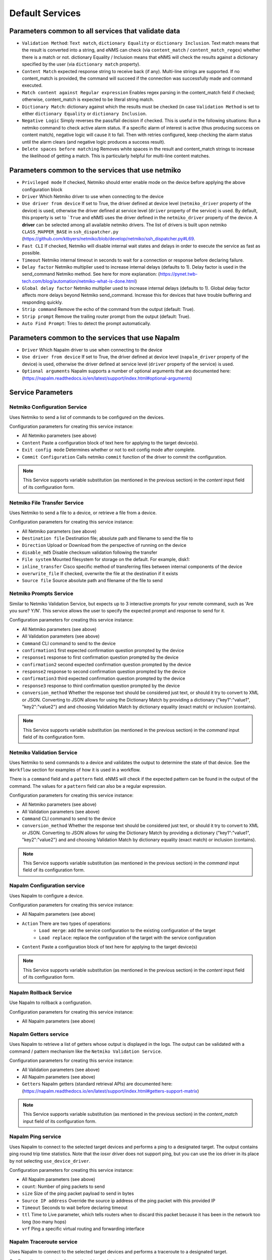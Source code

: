 ================
Default Services
================

Parameters common to all services that validate data
----------------------------------------------------

- ``Validation Method``: ``Text match``, ``dictionary Equality`` or ``dictionary Inclusion``. Text match means that the result is converted into a string, and eNMS can check (via ``content_match`` / ``content_match_regex``) whether there is a match or not. dictionary Equality / Inclusion means that eNMS will check the results against a dictionary specified by the user (via ``dictionary match`` property).
- ``Content Match`` expected response string to receive back (if any). Multi-line strings are supported. If no content_match is provided, the command will succeed if the connection was successfully made and command executed.
- ``Match content against Regular expression`` Enables regex parsing in the content_match field if checked; otherwise, content_match is expected to be literal string match.
- ``Dictionary Match``: dictionary against which the results must be checked (in case ``Validation Method`` is set to either ``dictionary Equality`` or ``dictionary Inclusion``.
- ``Negative Logic`` Simply reverses the pass/fail decision if checked. This is useful in the following situations:  Run a netmiko command to check active alarm status. If a specific alarm of interest is active (thus producing success on content match), negative logic will cause it to fail. Then with retries configured, keep checking the alarm status until the alarm clears (and negative logic produces a success result).
- ``Delete spaces before matching`` Removes white spaces in the result and content_match strings to increase the likelihood of getting a match. This is particularly helpful for multi-line content matches.

Parameters common to the services that use netmiko
--------------------------------------------------

- ``Privileged mode`` If checked, Netmiko should enter enable mode on the device before applying the above configuration block 
- ``Driver`` Which Netmiko driver to use when connecting to the device
- ``Use driver from device`` If set to True, the driver defined at device level (``netmiko_driver`` property of the device) is used, otherwise the driver defined at service level (``driver`` property of the service) is used. By default, this property is set to ```True`` and eNMS uses the driver defined in the ``netmiko_driver`` property of the device. A **driver** can be selected among all available netmiko drivers. The list of drivers is built upon netmiko ``CLASS_MAPPER_BASE`` in ``ssh_dispatcher.py`` (https://github.com/ktbyers/netmiko/blob/develop/netmiko/ssh_dispatcher.py#L69.
- ``Fast CLI`` If checked, Netmiko will disable internal wait states and delays in order to execute the service as fast as possible.
- ``Timeout`` Netmiko internal timeout in seconds to wait for a connection or response before declaring failure.
- ``Delay factor`` Netmiko multiplier used to increase internal delays (defaults to 1). Delay factor is used in the send_command Netmiko method. See here for more explanation: (https://pynet.twb-tech.com/blog/automation/netmiko-what-is-done.html)
- ``Global delay factor`` Netmiko multiplier used to increase internal delays (defaults to 1). Global delay factor affects more delays beyond Netmiko send_command. Increase this for devices that have trouble buffering and responding quickly.
- ``Strip command`` Remove the echo of the command from the output (default: True).
- ``Strip prompt`` Remove the trailing router prompt from the output (default: True).
- ``Auto Find Prompt``: Tries to detect the prompt automatically.

Parameters common to the services that use Napalm
-------------------------------------------------

- ``Driver`` Which Napalm driver to use when connecting to the device
- ``Use driver from device`` If set to True, the driver defined at device level (``napalm_driver`` property of the device) is used, otherwise the driver defined at service level (``driver`` property of the service) is used.
- ``Optional arguments`` Napalm supports a number of optional arguments that are documented here: (https://napalm.readthedocs.io/en/latest/support/index.html#optional-arguments)

Service Parameters
------------------

Netmiko Configuration Service
*****************************

Uses Netmiko to send a list of commands to be configured on the devices.

Configuration parameters for creating this service instance:

- All Netmiko parameters (see above)
- ``Content`` Paste a configuration block of text here for applying to the target device(s).
- ``Exit config mode`` Determines whether or not to exit config mode after complete.
- ``Commit Configuration`` Calls netmiko ``commit`` function of the driver to commit the configuration.

.. note:: This Service supports variable substitution (as mentioned in the previous section) in the `content` input field of its configuration form.

Netmiko File Transfer Service
*****************************

Uses Netmiko to send a file to a device, or retrieve a file from a device.

Configuration parameters for creating this service instance:

- All Netmiko parameters (see above)
- ``Destination file`` Destination file; absolute path and filename to send the file to
- ``Direction`` Upload or Download from the perspective of running on the device
- ``disable_md5`` Disable checksum validation following the transfer
- ``File system`` Mounted filesystem for storage on the default. For example, disk1:
- ``inline_transfer`` Cisco specific method of transferring files between internal components of the device
- ``overwrite_file`` If checked, overwrite the file at the destination if it exists
- ``Source file`` Source absolute path and filename of the file to send

Netmiko Prompts Service
***********************

Similar to Netmiko Validation Service, but expects up to 3 interactive prompts for your remote command, such as 'Are you sure? Y/N'.
This service allows the user to specify the expected prompt and response to send for it.

Configuration parameters for creating this service instance:

- All Netmiko parameters (see above)
- All Validation parameters (see above)
- ``Command`` CLI command to send to the device
- ``confirmation1`` first expected confirmation question prompted by the device
- ``response1`` response to first confirmation question prompted by the device
- ``confirmation2`` second expected confirmation question prompted by the device
- ``response2`` response to second confirmation question prompted by the device
- ``confirmation3`` third expected confirmation question prompted by the device
- ``response3`` response to third confirmation question prompted by the device
- ``conversion_method`` Whether the response text should be considered just text, or should it try to convert to XML or JSON. Converting to JSON allows for using the Dictionary Match by providing a dictionary {"key1":"value1", "key2":"value2"} and and choosing Validation Match by dictionary equality (exact match) or inclusion (contains).

.. note:: This Service supports variable substitution (as mentioned in the previous section) in the `command` input field of its configuration form.

Netmiko Validation Service
**************************

Uses Netmiko to send commands to a device and validates the output to determine the state of that device. See the ``Workflow`` section for examples of how it is used in a workflow.

There is a ``command`` field and a ``pattern`` field. eNMS will check if the expected pattern can be found in the output of the command. The values for a ``pattern`` field can also be a regular expression.

Configuration parameters for creating this service instance:

- All Netmiko parameters (see above)
- All Validation parameters (see above)
- ``Command`` CLI command to send to the device
- ``conversion_method`` Whether the response text should be considered just text, or should it try to convert to XML or JSON. Converting to JSON allows for using the Dictionary Match by providing a dictionary {"key1":"value1", "key2":"value2"} and and choosing Validation Match by dictionary equality (exact match) or inclusion (contains).

.. note:: This Service supports variable substitution (as mentioned in the previous section) in the `command` input field of its configuration form.

Napalm Configuration service
****************************

Uses Napalm to configure a device.

Configuration parameters for creating this service instance:

- All Napalm parameters (see above)
- ``Action`` There are two types of operations:
    - ``Load merge``: add the service configuration to the existing configuration of the target
    - ``Load replace``: replace the configuration of the target with the service configuration
- ``Content`` Paste a configuration block of text here for applying to the target device(s)

.. note:: This Service supports variable substitution (as mentioned in the previous section) in the `content` input field of its configuration form.

Napalm Rollback Service
***********************

Use Napalm to rollback a configuration.

Configuration parameters for creating this service instance:

- All Napalm parameters (see above)

Napalm Getters service
**********************

Uses Napalm to retrieve a list of getters whose output is displayed in the logs. The output can be validated with a command / pattern mechanism like the ``Netmiko Validation Service``.

Configuration parameters for creating this service instance:

- All Validation parameters (see above)
- All Napalm parameters (see above)
- ``Getters`` Napalm getters (standard retrieval APIs) are documented here: (https://napalm.readthedocs.io/en/latest/support/index.html#getters-support-matrix)

.. note:: This Service supports variable substitution (as mentioned in the previous section) in the `content_match` input field of its configuration form.

Napalm Ping service
*******************

Uses Napalm to connect to the selected target devices and performs a ping to a designated target. The output contains ping round trip time statistics.
Note that the iosxr driver does not support ping, but you can use the ios driver in its place by not selecting ``use_device_driver``.

Configuration parameters for creating this service instance:

- All Napalm parameters (see above)
- ``count``: Number of ping packets to send
- ``size`` Size of the ping packet payload to send in bytes
- ``Source IP address`` Override the source ip address of the ping packet with this provided IP
- ``Timeout`` Seconds to wait before declaring timeout
- ``ttl`` Time to Live parameter, which tells routers when to discard this packet because it has been in the network too long (too many hops)
- ``vrf`` Ping a specific virtual routing and forwarding interface

Napalm Traceroute service
*************************

Uses Napalm to connect to the selected target devices and performs a traceroute to a designated target.

Configuration parameters for creating this service instance:

- All Napalm parameters (see above)
- ``Source IP address`` Override the source ip address of the ping packet with this provided IP
- ``Timeout`` Seconds to wait before declaring timeout
- ``ttl`` Time to Live parameter, which tells routers when to discard this packet because it has been in the network too long (too many hops)
- ``vrf`` Ping a specific virtual routing and forwarding interface

Ansible Playbook Service
************************

An ``Ansible Playbook`` service sends an ansible playbook to the devices.
The output can be validated with a command / pattern mechanism, like the ``Netmiko Validation Service``.
An option allows inventory devices to be selected, such that the Ansible Playbook is run on each device in the selection. Another option allows device properties from the inventory to be passed to the ansible playbook as a dictionary.

Configuration parameters for creating this service instance:

- All Validation parameters (see above)
- ``Has Device Targets`` If checked, indicates that the selected inventory devices should be passed to the playbook as its inventory using -i. Alternatively, if not checked, the ansible playbook can reference its own inventory internally using host: inventory_group and by providing an alternative inventory
- ``playbook_path`` path and filename to the Ansible Playbook. For example, if the playbooks subdirectory is located inside the eNMS project directory:  playbooks/juniper_get_facts.yml
- ``arguments`` ansible-playbook command line options, which are documented here: (https://docs.ansible.com/ansible/latest/cli/ansible-playbook.html)
- ``options`` Additional --extra-vars to be passed to the playbook using the syntax {'key1':value1, 'key2': value2}.  All inventory properties are automatically passed to the playbook using --extra-vars (if pass_device_properties is selected below). These options are appended.
- ``Pass device properties to the playbook`` Pass inventory properties using --extra-vars to the playbook if checked (along with the options dictionary provided above).

.. note:: This Service supports variable substitution (as mentioned in the previous section) in the `playbook_path` and `content_match` input fields of its configuration form.

REST Call Service
*****************

Send a REST call (GET, POST, PUT or DELETE) to a URL with optional payload.
The output can be validated with a command / pattern mechanism, like the ``Netmiko Validation Service``.

Configuration parameters for creating this service instance:

- All Validation parameters (see above)
- ``Has Device Targets`` If checked, indicates that the selected inventory devices will be made available for variable substitution in the URL and payload fields. For example, URL could be: /rest/get/{{device.ip_address}}
- ``Type of call`` REST type operation to be performed: GET, POST, PUT, DELETE
- ``URL`` URL to make the REST connection to
- ``Payload`` The data to be sent in POST Or PUT operation
- ``Parameters`` Additional parameters to pass in the request. From the requests library, params can be a dictionary, list of tuples or bytes that are sent in the body of the request.
- ``Headers`` Dictionary of HTTP Header information to send with the request, such as the type of data to be passed. For example, {"accept":"application/json","content-type":"application/json"}
- ``Verify SSL Certificate`` If checked (default), the SSL certificate is verified.
- ``Timeout`` Requests library timeout, which is the Float value in seconds to wait for the server to send data before giving up
- ``Username`` Username to use for authenticating with the REST server
- ``Password`` Password to use for authenticating with the REST server

.. note:: This Service supports variable substitution (as mentioned in the previous section) in the `url` and `content_match` input fields of its configuration form.

Generic File Transfer Service
*****************************

Transfer a single file to/from the eNMS server to the device using either SFTP or SCP.

Configuration parameters for creating this service instance:

- ``Direction`` Get or Put the file from/to the target device's filesystem
- ``Protocol`` Use SCP or SFTP to perform the transfer
- ``Source file`` For Get, source file is the path-plus-filename on the device to retrieve to the eNMS server. For Put, source file is the path-plus-filename on the eNMS server to send to the device.
- ``Destination file`` For Get, destination file is the path-plus-filename on the eNMS server to store the file to. For Put, destination file is the path-plus-filename on the device to store the file to.
- ``Missing Host Key Policy`` If checked, auto-add the host key policy on the ssh connection
- ``Load known host keys`` If checked, load host keys on the eNMS server before attempting the connection
- ``Look for keys`` Flag that is passed to the paramiko ssh connection to indicate if the library should look for host keys or ignore.
- ``Source file includes glob pattern (Put Direction only)`` Flag indicates that for Put Direction transfers only, the above Source file field contains a Glob pattern match (https://en.wikipedia.org/wiki/Glob_(programming)) for selecting multiple files for transport. When Globing is used, the Destination file directory should only contain a destination directory, because the source file names will be re-used at the destination.

.. note:: This Service supports variable substitution (as mentioned in the previous section) in the `url` and `content_match` input fields of its configuration form.

Ping Service
************

Implements a Ping from this automation server to the selected devices from inventory using either ICMP or TCP.

Configuration parameters for creating this service instance:

- ``Protocol``: Use either ICMP or TCP packets to ping the devices
- ``Ports`` Which ports to ping (should be formatted as a list of ports separated by a comma, for example "22,23,49").
- ``count``: Number of ping packets to send
- ``Timeout`` Seconds to wait before declaring timeout
- ``ttl`` Time to Live parameter, which tells routers when to discard this packet because it has been in the network too long (too many hops)
- ``packet_size`` Size of the ping packet payload to send in bytes

UNIX Command Service
********************

Runs a UNIX command **on the server where eNMS is installed**.

Configuration parameters for creating this service instance:
- ``Command``: UNIX command to run on the server
- Validation Parameters

.. note:: This Service supports variable substitution (as mentioned in the previous section) in the `url` and `content_match` input fields of its configuration form.

Python Snippet Service
**********************

Runs any python code.

In the code, you can use the following variables / functions :
- ``log``: function to add a string to the service logs.
- ``parent``: the workflow that the python snippet service is called from.
- ``save_result``: the results of the service.

Additionally, you can use all the variables and functions described in the "Advanced / Python code" section of the docs.

Configuration parameters for creating this service instance:
- ``Has Device Targets`` If checked, indicates that the selected inventory devices will be made available for variable substitution in the URL and payload fields. For example, URL could be: /rest/get/{{device.ip_address}}
- ``Source code``: source code of the python script to run.

Payload Extraction Service
**************************

Extract some data from the payload with a python query, and optionally post-process the result with a regular expression or a TextFSM template.

Configuration parameters for creating this service instance:
- ``Has Device Targets`` If checked, indicates that the selected inventory devices will be made available for variable substitution in the URL and payload fields. For example, URL could be: /rest/get/{{device.ip_address}}
- ``Variable1``: name of the resulting variable in the results.
- ``Python Query1``: a python query to retrieve data from the payload.
- ``Match Type1``: choose the type of post-processing: no post-processing, regular expression, or TextFSM template.
- ``Match``: regular expression or TextFSM template, depending on the value of the "Match Type1".
- Same fields replicated twice (2,3 instead of 1): the service can extract / post-process up to 3 variables.

Payload Validation Service
**************************

Extract some data from the payload, and validate it against a string or a dictionary.

Configuration parameters for creating this service instance:
- All Validation parameters (see above)
- ``Has Device Targets`` If checked, indicates that the selected inventory devices will be made available for variable substitution in the URL and payload fields. For example, URL could be: /rest/get/{{device.ip_address}}
- ``Python Query``: a python query to retrieve data from the payload.
- ``conversion_method`` Whether the response text should be considered just text, or should it try to convert to XML or JSON. Converting to JSON allows for using the Dictionary Match by providing a dictionary {"key1":"value1", "key2":"value2"} and and choosing Validation Match by dictionary equality (exact match) or inclusion (contains).
